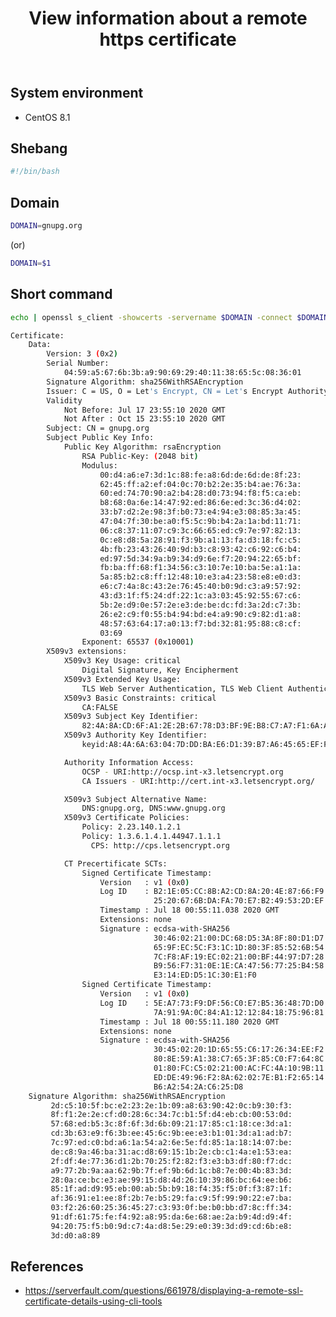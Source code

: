 #+TITLE: View information about a remote https certificate
#+PROPERTY: header-args:sh :session *shell view-information-about-a-remote-https-certificate sh* :results silent raw
#+OPTIONS: ^:nil

** System environment

- CentOS 8.1

** Shebang

#+BEGIN_SRC sh :tangle src/remote_ssl_info.sh
#!/bin/bash
#+END_SRC

** Domain

#+BEGIN_SRC sh
DOMAIN=gnupg.org
#+END_SRC

(or)

#+BEGIN_SRC sh :tangle src/remote_ssl_info.sh
DOMAIN=$1
#+END_SRC

** Short command

#+BEGIN_SRC sh :tangle src/remote_ssl_info.sh :results code replace :exports both
echo | openssl s_client -showcerts -servername $DOMAIN -connect $DOMAIN:443 2>/dev/null | openssl x509 -inform pem -noout -text
#+END_SRC

#+RESULTS:
#+BEGIN_SRC sh
Certificate:
    Data:
        Version: 3 (0x2)
        Serial Number:
            04:59:a5:67:6b:3b:a9:90:69:29:40:11:38:65:5c:08:36:01
        Signature Algorithm: sha256WithRSAEncryption
        Issuer: C = US, O = Let's Encrypt, CN = Let's Encrypt Authority X3
        Validity
            Not Before: Jul 17 23:55:10 2020 GMT
            Not After : Oct 15 23:55:10 2020 GMT
        Subject: CN = gnupg.org
        Subject Public Key Info:
            Public Key Algorithm: rsaEncryption
                RSA Public-Key: (2048 bit)
                Modulus:
                    00:d4:a6:e7:3d:1c:88:fe:a8:6d:de:6d:de:8f:23:
                    62:45:ff:a2:ef:04:0c:70:b2:2e:35:b4:ae:76:3a:
                    60:ed:74:70:90:a2:b4:28:d0:73:94:f8:f5:ca:eb:
                    b8:68:0a:6e:14:47:92:ed:86:6e:ed:3c:36:d4:02:
                    33:b7:d2:2e:98:3f:b0:73:e4:94:e3:08:85:3a:45:
                    47:04:7f:30:be:a0:f5:5c:9b:b4:2a:1a:bd:11:71:
                    06:c8:37:11:07:c9:3c:66:65:ed:c9:7e:97:82:13:
                    0c:e8:d8:5a:28:91:f3:9b:a1:13:fa:d3:18:fc:c5:
                    4b:fb:23:43:26:40:9d:b3:c8:93:42:c6:92:c6:b4:
                    ed:97:5d:34:9a:b9:34:d9:6e:f7:20:94:22:65:bf:
                    fb:ba:ff:68:f1:34:56:c3:10:7e:10:ba:5e:a1:1a:
                    5a:85:b2:c8:ff:12:48:10:e3:a4:23:58:e8:e0:d3:
                    e6:c7:4a:8c:43:2e:76:45:40:b0:9d:c3:a9:57:92:
                    43:d3:1f:f5:24:df:22:1c:a3:03:45:92:55:67:c6:
                    5b:2e:d9:0e:57:2e:e3:de:be:dc:fd:3a:2d:c7:3b:
                    26:e2:c9:f0:55:b4:94:bd:e4:a9:90:c9:82:d1:a8:
                    48:57:63:64:17:a0:13:f7:bd:32:81:95:88:c8:cf:
                    03:69
                Exponent: 65537 (0x10001)
        X509v3 extensions:
            X509v3 Key Usage: critical
                Digital Signature, Key Encipherment
            X509v3 Extended Key Usage: 
                TLS Web Server Authentication, TLS Web Client Authentication
            X509v3 Basic Constraints: critical
                CA:FALSE
            X509v3 Subject Key Identifier: 
                82:4A:8A:CD:6F:A1:2E:2B:67:78:D3:BF:9E:B8:C7:A7:F1:6A:A1:45
            X509v3 Authority Key Identifier: 
                keyid:A8:4A:6A:63:04:7D:DD:BA:E6:D1:39:B7:A6:45:65:EF:F3:A8:EC:A1

            Authority Information Access: 
                OCSP - URI:http://ocsp.int-x3.letsencrypt.org
                CA Issuers - URI:http://cert.int-x3.letsencrypt.org/

            X509v3 Subject Alternative Name: 
                DNS:gnupg.org, DNS:www.gnupg.org
            X509v3 Certificate Policies: 
                Policy: 2.23.140.1.2.1
                Policy: 1.3.6.1.4.1.44947.1.1.1
                  CPS: http://cps.letsencrypt.org

            CT Precertificate SCTs: 
                Signed Certificate Timestamp:
                    Version   : v1 (0x0)
                    Log ID    : B2:1E:05:CC:8B:A2:CD:8A:20:4E:87:66:F9:2B:B9:8A:
                                25:20:67:6B:DA:FA:70:E7:B2:49:53:2D:EF:8B:90:5E
                    Timestamp : Jul 18 00:55:11.038 2020 GMT
                    Extensions: none
                    Signature : ecdsa-with-SHA256
                                30:46:02:21:00:DC:68:D5:3A:8F:80:D1:D7:AC:C4:9D:
                                65:9F:EC:5C:F3:1C:1D:80:3F:85:52:6B:54:EB:FC:77:
                                7C:F8:AF:19:EC:02:21:00:BF:44:97:D7:28:91:55:6F:
                                B9:56:F7:31:0E:1E:CA:47:56:77:25:B4:58:C5:37:53:
                                E3:14:ED:D5:1C:30:E1:F0
                Signed Certificate Timestamp:
                    Version   : v1 (0x0)
                    Log ID    : 5E:A7:73:F9:DF:56:C0:E7:B5:36:48:7D:D0:49:E0:32:
                                7A:91:9A:0C:84:A1:12:12:84:18:75:96:81:71:45:58
                    Timestamp : Jul 18 00:55:11.180 2020 GMT
                    Extensions: none
                    Signature : ecdsa-with-SHA256
                                30:45:02:20:1D:65:55:C6:17:26:34:EE:F2:CD:0D:8F:
                                80:8E:59:A1:38:C7:65:3F:85:C0:F7:64:8C:C5:38:4E:
                                01:80:FC:C5:02:21:00:AC:FC:4A:10:9B:11:77:80:6E:
                                ED:DE:49:96:F2:8A:62:02:7E:B1:F2:65:14:E3:38:82:
                                B6:A2:54:2A:C6:25:D8
    Signature Algorithm: sha256WithRSAEncryption
         2d:c5:10:5f:bc:e2:23:2e:1b:09:a8:63:90:42:0c:b9:30:f3:
         8f:f1:2e:2e:cf:d0:28:6c:34:7c:b1:5f:d4:eb:cb:00:53:0d:
         57:68:ed:b5:3c:8f:6f:3d:6b:09:21:17:85:c1:18:ce:3d:a1:
         cd:3b:63:e9:f6:3b:ee:45:6c:9b:ee:e3:b1:01:3d:a1:ad:b7:
         7c:97:ed:c0:bd:a6:1a:54:a2:6e:5e:fd:85:1a:18:14:07:be:
         de:c8:9a:46:ba:31:ac:d8:69:15:1b:2e:cb:c1:4a:e1:53:ea:
         2f:df:4e:77:36:d1:2b:70:25:f2:82:f3:e3:b3:df:80:f7:dc:
         a9:77:2b:9a:aa:62:9b:7f:ef:9b:6d:1c:b8:7e:00:4b:83:3d:
         28:0a:ce:bc:e3:ae:99:15:d8:4d:26:10:39:86:bc:64:ee:b6:
         85:1f:ad:d9:95:eb:00:ab:5b:b9:18:f4:35:f5:0f:f3:87:1f:
         af:36:91:e1:ee:8f:2b:7e:b5:29:fa:c9:5f:99:90:22:e7:ba:
         03:f2:26:60:25:36:45:27:c3:93:0f:be:b0:bb:d7:8c:ff:34:
         91:df:61:75:fe:f4:92:a8:95:da:6e:68:ae:2a:b9:4d:d9:4f:
         94:20:75:f5:b0:9d:c7:4a:d8:5e:29:e0:39:3d:d9:cd:6b:e8:
         3d:d0:a8:89
#+END_SRC

** References

- https://serverfault.com/questions/661978/displaying-a-remote-ssl-certificate-details-using-cli-tools
